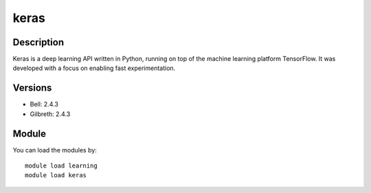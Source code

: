 .. _backbone-label:

keras
==============================

Description
~~~~~~~~
Keras is a deep learning API written in Python, running on top of the machine learning platform TensorFlow. It was developed with a focus on enabling fast experimentation.

Versions
~~~~~~~~
- Bell: 2.4.3
- Gilbreth: 2.4.3

Module
~~~~~~~~
You can load the modules by::
    
    module load learning
    module load keras

